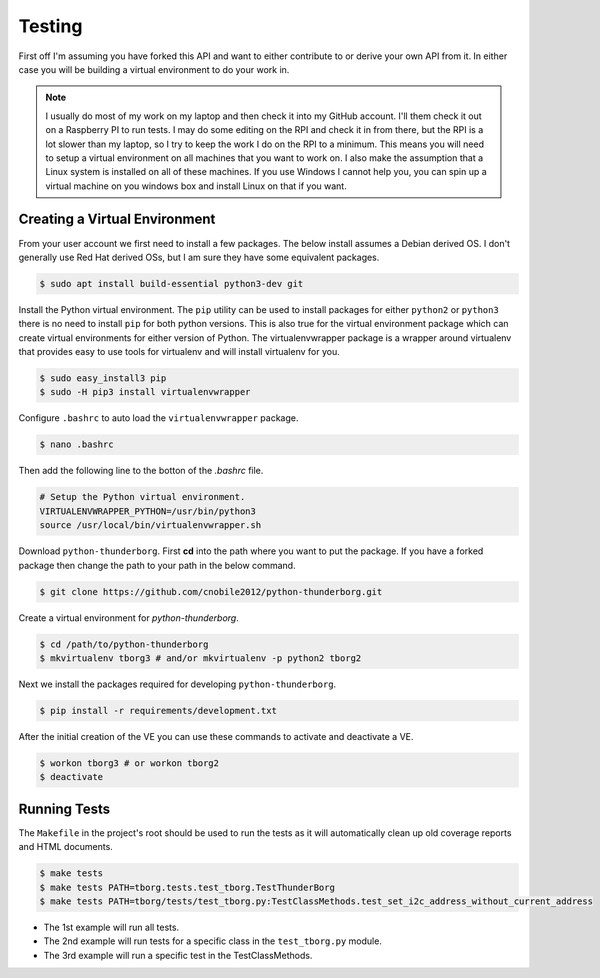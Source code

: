 *******
Testing
*******

First off I'm assuming you have forked this API and want to either
contribute to or derive your own API from it. In either case you will
be building a virtual environment to do your work in.

.. note::

   I usually do most of my work on my laptop and then check it into my
   GitHub account. I'll them check it out on a Raspberry PI to run tests.
   I may do some editing on the RPI and check it in from there, but the
   RPI is a lot slower than my laptop, so I try to keep the work I do on
   the RPI to a minimum. This means you will need to setup a virtual
   environment on all machines that you want to work on. I also make the
   assumption that a Linux system is installed on all of these machines.
   If you use Windows I cannot help you, you can spin up a virtual machine
   on you windows box and install Linux on that if you want.

Creating a Virtual Environment
==============================

From your user account we first need to install a few packages. The below
install assumes a Debian derived OS. I don't generally use Red Hat derived
OSs, but I am sure they have some equivalent packages.

.. code-block:: console

   $ sudo apt install build-essential python3-dev git


Install the Python virtual environment. The ``pip`` utility can be used to
install packages for either ``python2`` or ``python3`` there is no need to
install ``pip`` for both python versions. This is also true for the virtual
environment package which can create virtual environments for either
version of Python. The virtualenvwrapper package is a wrapper around
virtualenv that provides easy to use tools for virtualenv and will install
virtualenv for you.

.. code-block:: console

    $ sudo easy_install3 pip
    $ sudo -H pip3 install virtualenvwrapper

Configure ``.bashrc`` to auto load the ``virtualenvwrapper`` package.

.. code-block:: console

    $ nano .bashrc

Then add the following line to the botton of the `.bashrc` file.

.. code-block:: bash

    # Setup the Python virtual environment.
    VIRTUALENVWRAPPER_PYTHON=/usr/bin/python3
    source /usr/local/bin/virtualenvwrapper.sh

Download ``python-thunderborg``. First **cd** into the path where you want
to put the package. If you have a forked package then change the path to
your path in the below command.

.. code-block:: console

    $ git clone https://github.com/cnobile2012/python-thunderborg.git

Create a virtual environment for `python-thunderborg`.

.. code-block:: console

    $ cd /path/to/python-thunderborg
    $ mkvirtualenv tborg3 # and/or mkvirtualenv -p python2 tborg2

Next we install the packages required for developing ``python-thunderborg``.

.. code-block:: console

   $ pip install -r requirements/development.txt

After the initial creation of the VE you can use these commands to activate
and deactivate a VE.

.. code-block:: console

    $ workon tborg3 # or workon tborg2
    $ deactivate

Running Tests
=============

The ``Makefile`` in the project's root should be used to run the tests as
it will automatically clean up old coverage reports and HTML documents.

.. code-block:: console

    $ make tests
    $ make tests PATH=tborg.tests.test_tborg.TestThunderBorg
    $ make tests PATH=tborg/tests/test_tborg.py:TestClassMethods.test_set_i2c_address_without_current_address

* The 1st example will run all tests.
* The 2nd example will run tests for a specific class in the
  ``test_tborg.py`` module.
* The 3rd example will run a specific test in the TestClassMethods.
